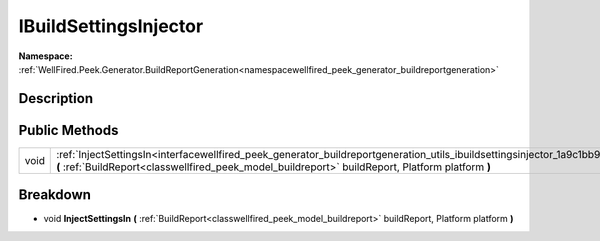 .. _interfacewellfired_peek_generator_buildreportgeneration_utils_ibuildsettingsinjector:

IBuildSettingsInjector
=======================

**Namespace:** :ref:`WellFired.Peek.Generator.BuildReportGeneration<namespacewellfired_peek_generator_buildreportgeneration>`

Description
------------



Public Methods
---------------

+-------------+--------------------------------------------------------------------------------------------------------------------------------------------------------------------------------------------------------------------------------------------------------+
|void         |:ref:`InjectSettingsIn<interfacewellfired_peek_generator_buildreportgeneration_utils_ibuildsettingsinjector_1a9c1bb9951b1e4b59762abbf3bbe9ed06>` **(** :ref:`BuildReport<classwellfired_peek_model_buildreport>` buildReport, Platform platform **)**   |
+-------------+--------------------------------------------------------------------------------------------------------------------------------------------------------------------------------------------------------------------------------------------------------+

Breakdown
----------

.. _interfacewellfired_peek_generator_buildreportgeneration_utils_ibuildsettingsinjector_1a9c1bb9951b1e4b59762abbf3bbe9ed06:

- void **InjectSettingsIn** **(** :ref:`BuildReport<classwellfired_peek_model_buildreport>` buildReport, Platform platform **)**

